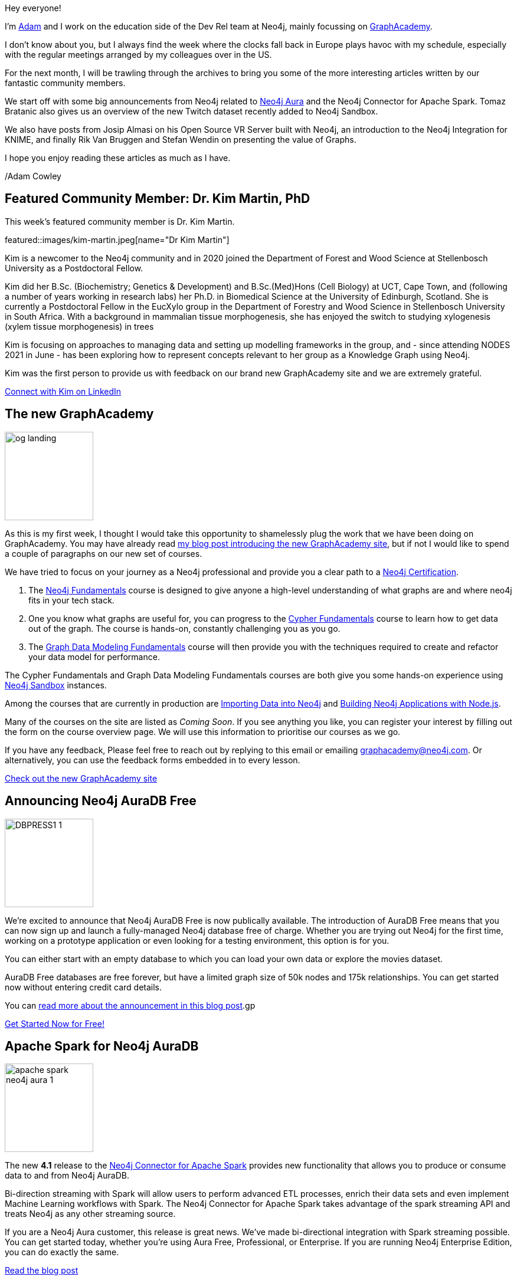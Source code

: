 = This Week in Neo4j - AuraDB Free, Spark Connector updates, KNIME Integration and more...
// update slug according to the blog post title, slug must only contain lowercase alphanumeric words separated by dashes, e.g. "this-week-in-neo4j-twitchverse-java-drivers-encryption"
:slug: this-week-in-neo4j-auradb-free-spark-connector-knime-integration
:noheader:
:linkattrs:
:categories: graph-database
:author: Adam Cowley
// twin4j is added automatically; consolidate all tags in each feature to this attribute removing duplicates
:tags: graphacademy, education, Neo4j, AuraDB-Free, AuraDB, Cloud, spark, cloud, connector, Kafka, Spark, streaming, twitch, graph-data-science, open source, vr, virtual reality, WebXR, WebRTC, glTF


Hey everyone!

I'm link:https://twitter.com/adamcowley[Adam^] and I work on the education side of the Dev Rel team at Neo4j, mainly focussing on link:https://graphacademy.neo4j.com[GraphAcademy^].

I don't know about you, but I always find the week where the clocks fall back in Europe plays havoc with my schedule, especially with the regular meetings arranged by my colleagues over in the US.

For the next month, I will be trawling through the archives to bring you some of the more interesting articles written by our fantastic community members.

We start off with some big announcements from Neo4j related to link:https://neo4j.com/aura[Neo4j Aura^] and the Neo4j Connector for Apache Spark.
Tomaz Bratanic also gives us an overview of the new Twitch dataset recently added to Neo4j Sandbox.

We also have posts from Josip Almasi on his Open Source VR Server built with Neo4j, an introduction to the Neo4j Integration for KNIME, and finally Rik Van Bruggen and Stefan Wendin on presenting the value of Graphs.

I hope you enjoy reading these articles as much as I have.

/Adam Cowley


// introduction

[#featured-community-member,hashtags="neo4j, "]
== Featured Community Member: Dr. Kim Martin, PhD

:tags:

This week's featured community member is Dr. Kim Martin.

featured::images/kim-martin.jpeg[name="Dr Kim Martin"]

// featured community member(s) presentation
Kim is a newcomer to the Neo4j community and in 2020 joined the Department of Forest and Wood Science at Stellenbosch University as a Postdoctoral Fellow.

Kim did her B.Sc. (Biochemistry; Genetics & Development) and B.Sc.(Med)Hons (Cell Biology) at UCT, Cape Town, and (following a number of years working in research labs) her Ph.D. in Biomedical Science at the University of Edinburgh, Scotland. She is currently a Postdoctoral Fellow in the EucXylo group in the Department of Forestry and Wood Science in Stellenbosch University in South Africa. With a background in mammalian tissue morphogenesis, she has enjoyed the switch to studying xylogenesis (xylem tissue morphogenesis) in trees

Kim is focusing on approaches to managing data and setting up modelling frameworks in the group, and - since attending NODES 2021 in June - has been exploring how to represent concepts relevant to her group as a Knowledge Graph using Neo4j.

Kim was the first person to provide us with feedback on our brand new GraphAcademy site and we are extremely grateful.


// linkedin link(s)
https://www.linkedin.com/in/kimcmartin[Connect with Kim on LinkedIn, role="medium button"]

[#features-1,hashtags="neo4j, graphacademy, education"]
== The new GraphAcademy

:tags: graphacademy, education

image::https://graphacademy.neo4j.com/img/og/og-landing.jpg[width=150,float="right"]

// 3-4 paragraphs
As this is my first week, I thought I would take this opportunity to shamelessly plug the work that we have been doing on GraphAcademy.
You may have already read link:https://medium.com/neo4j/introducing-the-new-graphacademy-45b0df491a23[my blog post introducing the new GraphAcademy site^], but if not I would like to spend a couple of paragraphs on our new set of courses.

We have tried to focus on your journey as a Neo4j professional and provide you a clear path to a link:https://graphacademy.neo4j.com/categories/certification/[Neo4j Certification^].


1. The link:https://graphacademy.neo4j.com/courses/neo4j-fundamentals/[Neo4j Fundamentals^] course is designed to give anyone a high-level understanding of what graphs are and where neo4j fits in your tech stack.
2. One you know what graphs are useful for, you can progress to the link:https://graphacademy.neo4j.com/courses/cypher-fundamentals/[Cypher Fundamentals^] course to learn how to get data out of the graph. The course is hands-on, constantly challenging you as you go.
3. The link:https://graphacademy.neo4j.com/courses/modeling-fundamentals/[Graph Data Modeling Fundamentals^] course will then provide you with the techniques required to create and refactor your data model for performance.

The Cypher Fundamentals and Graph Data Modeling Fundamentals courses are both give you some hands-on experience using link:https://sandbox.neo4j.com/[Neo4j Sandbox^] instances.

Among the courses that are currently in production are link:https://graphacademy.neo4j.com/courses/importing-data/[Importing Data into Neo4j^] and link:https://graphacademy.neo4j.com/courses/app-nodejs/[Building Neo4j Applications with Node.js^].

Many of the courses on the site are listed as _Coming Soon_.
If you see anything you like, you can register your interest by filling out the form on the course overview page.
We will use this information to prioritise our courses as we go.

If you have any feedback, Please feel free to reach out by replying to this email or emailing graphacademy@neo4j.com.
Or alternatively, you can use the feedback forms embedded in to every lesson.


https://graphacademy.neo4j.com/[Check out the new GraphAcademy site, role="medium button"]

[#features-2,hashtags="neo4j, AuraDB Free, AuraDB, Cloud]
== Announcing Neo4j AuraDB Free

:tags: Neo4j, AuraDB-Free, AuraDB, Cloud

image::https://dist.neo4j.com/wp-content/uploads/20211102110456/DBPRESS1-1.png[width=150,float="right"]

// 3-4 paragraphs
We’re excited to announce that Neo4j AuraDB Free is now publically available.
The introduction of AuraDB Free means that you can now sign up and launch a fully-managed Neo4j database free of charge.
Whether you are trying out Neo4j for the first time, working on a prototype application or even looking for a testing environment, this option is for you.

You can either start with an empty database to which you can load your own data or explore the movies dataset.

AuraDB Free databases are free forever, but have a limited graph size of 50k nodes and 175k relationships.
You can get started now without entering credit card details.

You can link:https://neo4j.com/developer-blog/announcing-neo4j-auradb-free/[read more about the announcement in this blog post^].gp


https://console.neo4j.io/[Get Started Now for Free!, role="medium button"]

[#features-3,hashtags="neo4j, AuraDB, spark, cloud, connector, Kafka, Spark, streaming"]
== Apache Spark for Neo4j AuraDB

:tags: neo4j, AuraDB, spark, cloud, connector, Kafka, Spark, streaming

image::https://dist.neo4j.com/wp-content/uploads/20211101095904/apache-spark-neo4j-aura-1.jpg[width=150,float="right"]

// 3-4 paragraphs
The new *4.1* release to the link:https://neo4j.com/developer/spark/4.1/[Neo4j Connector for Apache Spark^] provides new functionality that allows you to produce or consume data to and from Neo4j AuraDB.

Bi-direction streaming with Spark will allow users to perform advanced ETL processes, enrich their data sets and even implement Machine Learning workflows with Spark.
The Neo4j Connector for Apache Spark takes advantage of the spark streaming API and treats Neo4j as any other streaming source.

If you are a Neo4j Aura customer, this release is great news. We’ve made bi-directional integration with Spark streaming possible. You can get started today, whether you’re using Aura Free, Professional, or Enterprise. If you are running Neo4j Enterprise Edition, you can do exactly the same.

https://neo4j.com/blog/apache-spark-for-neo4j-auradb/[Read the blog post, role="medium button"]

[#features-4,hashtags="neo4j, neo4j, twitch, graph-data-science"]
== Analysing Twitch streamers and their audiences

:tags:neo4j, twitch, graph-data-science

image::https://miro.medium.com/max/1400/1*GhPCJNjmBHvFLM-XE-K0aA.png[width=150,float="right"]

// 3-4 paragraphs
Avid fans of https://sandbox.neo4j.com[Neo4j Sandbox^] may have noticed the addition of a new **Twitch** dataset.
This dataset provides a great opportunity to explore the basics of network analysis without having to download and install Neo4j.

After firing up a link:https://sandbox.neo4j.com/?usecase=twitch[new Sandbox instance with the Twitch usecase^], you will be explore the dataset while being introduced to a number of network algorithms from the Graph Data Science library.
The guide will teach you to evaluate overall network statistics, use the PageRank algorithm to determien the most influential streamers, and use Node Similarity algorithms to identify streamers with high crossover in their audiences.

For a more in depth look of the dataset, you can read Tomaz's blog post.

https://medium.com/neo4j/introducing-the-new-twitch-sandbox-bdda36a946bb[Read the Blog Post, role="medium button"]

[#features-5,hashtags="neo4j, open source, vr, virtual reality, WebXR, WebRTC, glTF"]
== Open Source VR Server

:tags: neo4j, open-source, vr, virtual-reality, WebXR, WebRTC, glTF

image::images/vr-space.png[width=150,float="right"]

// 3-4 paragraphs
This week on the link:https://community.neo4j.com[Neo4j Community Site^],  link:https://community.neo4j.com/t/open-source-vr-server/46849[Josip Almasi posted a link to his Open Source VR Server^] which has been built on top of Neo4j.
His blog post from December 2020, titled link:https://opensource.com/article/20/12/virtual-reality-server[Why I rewrote my open source virtual reality server^], goes into depth on how he built an open, interoperable VR server to open standards including WebXR and WebRTC.

https://opensource.com/article/20/12/virtual-reality-server[Action, role="medium button"]

[#features-6,hashtags="neo4j, analytics, data-science, etl, knime, cocktails"]
== Neo4j Integration in KNIME

:tags: neo4j, data-science, KNIME, etl, cocktails

image::images/1-neo4j-integration-in-knime.png[width=150,float="right"]

// 3-4 paragraphs
Artem Ryasik has published an article on the link:https://hub.knime.com/redfield/extensions/se.redfield.knime.neo4jextension.feature/latest[Neo4j extension for KNIME Analytics Platform^] that enables you to analyse Neo4j data in KNIME.
The article explores a dataset featuring cocktails, bars and bartenders.
So if you like a tipple, this article could be for you!

KNIME is a free, open-source, data analytics platform that has been designed to provide end-to-end solutions.

https://www.knime.com/blog/neo4j-integration-in-knime[Read the article, role="medium button"]

[#features-7,hashtags="neo4j, neo4j, sales, presentations, graphalue, graph-epiphany"]
== Graphalue Part 4: _Presenting_ the case for graph value

:tags: neo4j, sales, presentations, graphalue, graph-epiphany

image::images/graphalue.png[width=150,float="right"]

// 3-4 paragraphs
And finally, our friends in Sales and Innovation Rik and Stefan have been at it again, publishing Part 4 in their link:https://www.graphalue.com/[Graphalue^] series, this week presenting some valuable tips on _how_ to present the value case for graphs within your company.

I have spent a lot of time with these two over the years and their I have always found our conversations to be extremely valuable.

I don't know about you, but I'm a huge admirer of Stefan's ability to effortlessly switch between the insightful and the sublime.



https://www.graphalue.com/home/part-4-presenting-the-case-for-graph-value[Listen to Graphalue Part 4 now, role="medium button"]


== Tweet of the Week

There have been so many great tweets this week, Neo4j certainly go link:https://twitter.com/neo4j/status/1454784998180012040[all out for Halloween] and it's great to see link:https://twitter.com/AJarasch/status/1455673320058277895[in-person conferences] are happening again.

But as a Node.js developer with a keen interest in visualisation, I've got to pick https://twitter.com/tb_tomaz[Tomaz Bratanic^]'s tweet, visualising airport thousands of flight routes between airports using link:https://www.sigmajs.org/[sigma.js^].

// replace nnnn with the tweet ID

tweet::1455826347360669699[type={type}]

Don't forget to RT if you liked it too!
